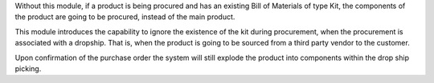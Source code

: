 Without this module, if a product is being procured and has an existing Bill of
Materials of type Kit, the components of the product are going to be
procured, instead of the main product.

This module introduces the capability to ignore the existence of the kit
during procurement, when the procurement is associated with a dropship. That
is, when the product is going to be sourced from a third party vendor to the
customer.

Upon confirmation of the purchase order the system will still explode the
product into components within the drop ship picking.
